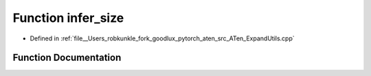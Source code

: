 .. _function_at__infer_size:

Function infer_size
===================

- Defined in :ref:`file__Users_robkunkle_fork_goodlux_pytorch_aten_src_ATen_ExpandUtils.cpp`


Function Documentation
----------------------


.. doxygenfunction:: at::infer_size
